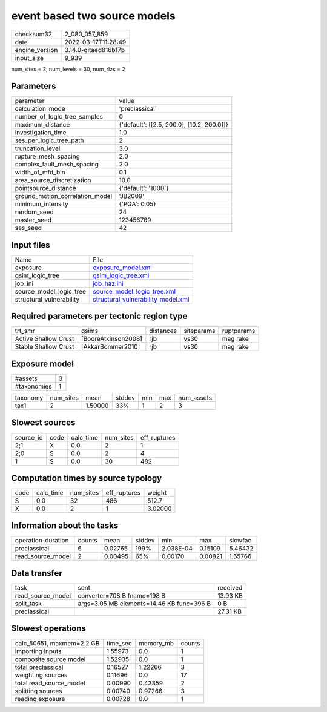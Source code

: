 event based two source models
=============================

+----------------+----------------------+
| checksum32     | 2_080_057_859        |
+----------------+----------------------+
| date           | 2022-03-17T11:28:49  |
+----------------+----------------------+
| engine_version | 3.14.0-gitaed816bf7b |
+----------------+----------------------+
| input_size     | 9_939                |
+----------------+----------------------+

num_sites = 2, num_levels = 30, num_rlzs = 2

Parameters
----------
+---------------------------------+--------------------------------------------+
| parameter                       | value                                      |
+---------------------------------+--------------------------------------------+
| calculation_mode                | 'preclassical'                             |
+---------------------------------+--------------------------------------------+
| number_of_logic_tree_samples    | 0                                          |
+---------------------------------+--------------------------------------------+
| maximum_distance                | {'default': [[2.5, 200.0], [10.2, 200.0]]} |
+---------------------------------+--------------------------------------------+
| investigation_time              | 1.0                                        |
+---------------------------------+--------------------------------------------+
| ses_per_logic_tree_path         | 2                                          |
+---------------------------------+--------------------------------------------+
| truncation_level                | 3.0                                        |
+---------------------------------+--------------------------------------------+
| rupture_mesh_spacing            | 2.0                                        |
+---------------------------------+--------------------------------------------+
| complex_fault_mesh_spacing      | 2.0                                        |
+---------------------------------+--------------------------------------------+
| width_of_mfd_bin                | 0.1                                        |
+---------------------------------+--------------------------------------------+
| area_source_discretization      | 10.0                                       |
+---------------------------------+--------------------------------------------+
| pointsource_distance            | {'default': '1000'}                        |
+---------------------------------+--------------------------------------------+
| ground_motion_correlation_model | 'JB2009'                                   |
+---------------------------------+--------------------------------------------+
| minimum_intensity               | {'PGA': 0.05}                              |
+---------------------------------+--------------------------------------------+
| random_seed                     | 24                                         |
+---------------------------------+--------------------------------------------+
| master_seed                     | 123456789                                  |
+---------------------------------+--------------------------------------------+
| ses_seed                        | 42                                         |
+---------------------------------+--------------------------------------------+

Input files
-----------
+--------------------------+----------------------------------------------------------------------------+
| Name                     | File                                                                       |
+--------------------------+----------------------------------------------------------------------------+
| exposure                 | `exposure_model.xml <exposure_model.xml>`_                                 |
+--------------------------+----------------------------------------------------------------------------+
| gsim_logic_tree          | `gsim_logic_tree.xml <gsim_logic_tree.xml>`_                               |
+--------------------------+----------------------------------------------------------------------------+
| job_ini                  | `job_haz.ini <job_haz.ini>`_                                               |
+--------------------------+----------------------------------------------------------------------------+
| source_model_logic_tree  | `source_model_logic_tree.xml <source_model_logic_tree.xml>`_               |
+--------------------------+----------------------------------------------------------------------------+
| structural_vulnerability | `structural_vulnerability_model.xml <structural_vulnerability_model.xml>`_ |
+--------------------------+----------------------------------------------------------------------------+

Required parameters per tectonic region type
--------------------------------------------
+----------------------+---------------------+-----------+------------+------------+
| trt_smr              | gsims               | distances | siteparams | ruptparams |
+----------------------+---------------------+-----------+------------+------------+
| Active Shallow Crust | [BooreAtkinson2008] | rjb       | vs30       | mag rake   |
+----------------------+---------------------+-----------+------------+------------+
| Stable Shallow Crust | [AkkarBommer2010]   | rjb       | vs30       | mag rake   |
+----------------------+---------------------+-----------+------------+------------+

Exposure model
--------------
+-------------+---+
| #assets     | 3 |
+-------------+---+
| #taxonomies | 1 |
+-------------+---+

+----------+-----------+---------+--------+-----+-----+------------+
| taxonomy | num_sites | mean    | stddev | min | max | num_assets |
+----------+-----------+---------+--------+-----+-----+------------+
| tax1     | 2         | 1.50000 | 33%    | 1   | 2   | 3          |
+----------+-----------+---------+--------+-----+-----+------------+

Slowest sources
---------------
+-----------+------+-----------+-----------+--------------+
| source_id | code | calc_time | num_sites | eff_ruptures |
+-----------+------+-----------+-----------+--------------+
| 2;1       | X    | 0.0       | 2         | 1            |
+-----------+------+-----------+-----------+--------------+
| 2;0       | S    | 0.0       | 2         | 4            |
+-----------+------+-----------+-----------+--------------+
| 1         | S    | 0.0       | 30        | 482          |
+-----------+------+-----------+-----------+--------------+

Computation times by source typology
------------------------------------
+------+-----------+-----------+--------------+---------+
| code | calc_time | num_sites | eff_ruptures | weight  |
+------+-----------+-----------+--------------+---------+
| S    | 0.0       | 32        | 486          | 512.7   |
+------+-----------+-----------+--------------+---------+
| X    | 0.0       | 2         | 1            | 3.02000 |
+------+-----------+-----------+--------------+---------+

Information about the tasks
---------------------------
+--------------------+--------+---------+--------+-----------+---------+---------+
| operation-duration | counts | mean    | stddev | min       | max     | slowfac |
+--------------------+--------+---------+--------+-----------+---------+---------+
| preclassical       | 6      | 0.02765 | 199%   | 2.038E-04 | 0.15109 | 5.46432 |
+--------------------+--------+---------+--------+-----------+---------+---------+
| read_source_model  | 2      | 0.00495 | 65%    | 0.00170   | 0.00821 | 1.65766 |
+--------------------+--------+---------+--------+-----------+---------+---------+

Data transfer
-------------
+-------------------+-------------------------------------------+----------+
| task              | sent                                      | received |
+-------------------+-------------------------------------------+----------+
| read_source_model | converter=708 B fname=198 B               | 13.93 KB |
+-------------------+-------------------------------------------+----------+
| split_task        | args=3.05 MB elements=14.46 KB func=396 B | 0 B      |
+-------------------+-------------------------------------------+----------+
| preclassical      |                                           | 27.31 KB |
+-------------------+-------------------------------------------+----------+

Slowest operations
------------------
+---------------------------+----------+-----------+--------+
| calc_50651, maxmem=2.2 GB | time_sec | memory_mb | counts |
+---------------------------+----------+-----------+--------+
| importing inputs          | 1.55973  | 0.0       | 1      |
+---------------------------+----------+-----------+--------+
| composite source model    | 1.52935  | 0.0       | 1      |
+---------------------------+----------+-----------+--------+
| total preclassical        | 0.16527  | 1.22266   | 3      |
+---------------------------+----------+-----------+--------+
| weighting sources         | 0.11696  | 0.0       | 17     |
+---------------------------+----------+-----------+--------+
| total read_source_model   | 0.00990  | 0.43359   | 2      |
+---------------------------+----------+-----------+--------+
| splitting sources         | 0.00740  | 0.97266   | 3      |
+---------------------------+----------+-----------+--------+
| reading exposure          | 0.00728  | 0.0       | 1      |
+---------------------------+----------+-----------+--------+